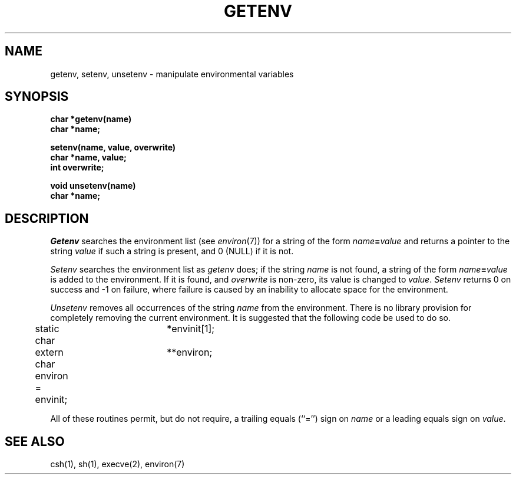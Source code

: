 .\"	@(#)getenv.3	6.4 (Berkeley) 03/20/87
.\"
.TH GETENV 3 ""
.AT 3
.SH NAME
getenv, setenv, unsetenv \- manipulate environmental variables
.SH SYNOPSIS
.nf
.B char *getenv(name)
.B char *name;
.PP
.B setenv(name, value, overwrite)
.B char *name, value;
.B int overwrite;
.PP
.B void unsetenv(name)
.B char *name;
.fi
.SH DESCRIPTION
\fIGetenv\fP searches the environment list (see \fIenviron\fP(7))
for a string of the form \fIname\fP\fB=\fP\fIvalue\fP and returns
a pointer to the string \fIvalue\fP if such a string is present,
and 0 (NULL) if it is not.
.PP
\fISetenv\fP searches the environment list as \fIgetenv\fP does; if
the string \fIname\fP is not found, a string of the form
\fIname\fP\fB=\fP\fIvalue\fP is added to the environment.  If it is
found, and \fIoverwrite\fP is non-zero, its value is changed to
\fIvalue\fP.  \fISetenv\fP returns 0 on success and -1 on failure,
where failure is caused by an inability to allocate space for the
environment.
.PP
\fIUnsetenv\fP removes all occurrences of the string \fIname\fP from
the environment.  There is no library provision for completely removing
the current environment.  It is suggested that the following code be
used to do so.
.PP
.nf
	static char	*envinit[1];
	extern char	**environ;
	environ = envinit;
.fi
.PP
All of these routines permit, but do not require, a trailing equals
(``='') sign on \fIname\fP or a leading equals sign on \fIvalue\fP.
.SH SEE ALSO
csh(1), sh(1), execve(2), environ(7)
